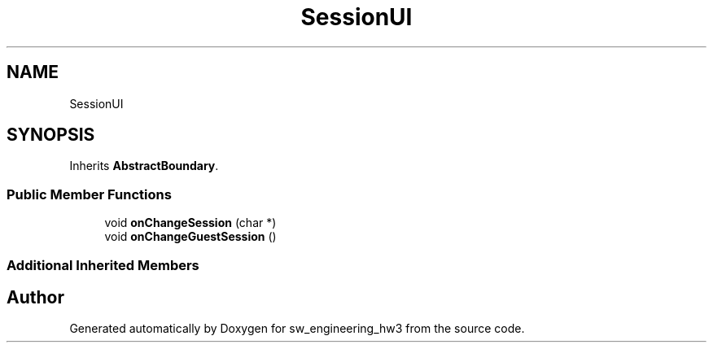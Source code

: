 .TH "SessionUI" 3 "Wed May 30 2018" "sw_engineering_hw3" \" -*- nroff -*-
.ad l
.nh
.SH NAME
SessionUI
.SH SYNOPSIS
.br
.PP
.PP
Inherits \fBAbstractBoundary\fP\&.
.SS "Public Member Functions"

.in +1c
.ti -1c
.RI "void \fBonChangeSession\fP (char *)"
.br
.ti -1c
.RI "void \fBonChangeGuestSession\fP ()"
.br
.in -1c
.SS "Additional Inherited Members"


.SH "Author"
.PP 
Generated automatically by Doxygen for sw_engineering_hw3 from the source code\&.
